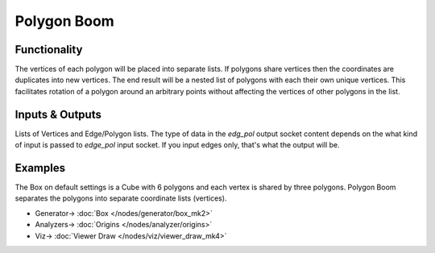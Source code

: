 Polygon Boom
============

.. image:: https://user-images.githubusercontent.com/14288520/199933464-1a02da12-0610-410a-bedd-6f9858910fd4.png
  :target: https://user-images.githubusercontent.com/14288520/199933464-1a02da12-0610-410a-bedd-6f9858910fd4.png

Functionality
-------------

The vertices of each polygon will be placed into separate lists. If polygons share vertices then the coordinates are duplicates into new vertices. The end result will be a nested list of polygons with each their own unique vertices. This facilitates rotation of a polygon around an arbitrary points without affecting the vertices of other polygons in the list.

.. image:: https://user-images.githubusercontent.com/14288520/199933485-f6739a95-4291-4038-9f23-a3354934e061.png
  :target: https://user-images.githubusercontent.com/14288520/199933485-f6739a95-4291-4038-9f23-a3354934e061.png

Inputs & Outputs
----------------

Lists of Vertices and Edge/Polygon lists. The type of data in the *edg_pol* output socket content depends on the what kind of input is passed to *edge_pol* input socket. If you input edges only, that's what the output will be.

Examples
--------

The Box on default settings is a Cube with 6 polygons and each vertex is shared by three polygons. Polygon Boom separates the polygons into separate coordinate lists (vertices).

.. image:: https://user-images.githubusercontent.com/14288520/199938143-589364ca-5128-4657-969a-69c10803920d.png
  :target: https://user-images.githubusercontent.com/14288520/199938143-589364ca-5128-4657-969a-69c10803920d.png

* Generator-> :doc:`Box </nodes/generator/box_mk2>`
* Analyzers-> :doc:`Origins </nodes/analyzer/origins>`
* Viz-> :doc:`Viewer Draw </nodes/viz/viewer_draw_mk4>`